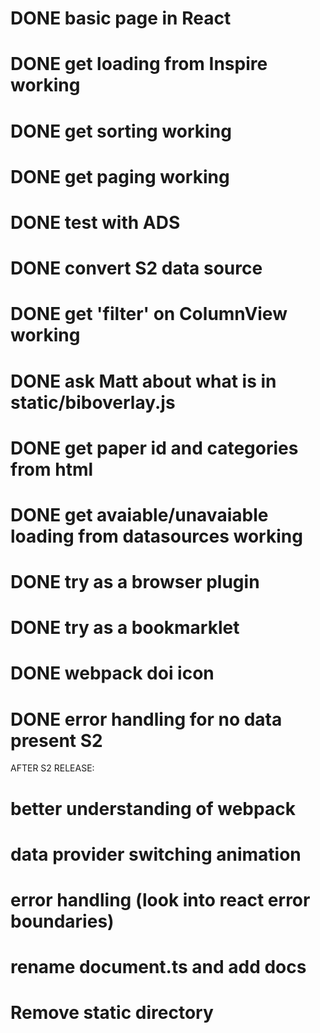 * DONE basic page in React
* DONE get loading from Inspire working
* DONE get sorting working
* DONE get paging working
* DONE test with ADS
* DONE convert S2 data source
* DONE get 'filter' on ColumnView working
* DONE ask Matt about what is in static/biboverlay.js
* DONE get paper id and categories from html
* DONE get avaiable/unavaiable loading from datasources working 
* DONE try as a browser plugin
* DONE try as a bookmarklet
* DONE webpack doi icon
* DONE error handling for no data present S2

AFTER S2 RELEASE:
* better understanding of webpack
* data provider switching animation
* error handling (look into react error boundaries)
* rename document.ts and add docs
* Remove static directory
